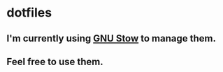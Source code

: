 * dotfiles
** I'm currently using [[https://www.gnu.org/software/stow/][GNU Stow]] to manage them.
** Feel free to use them.
